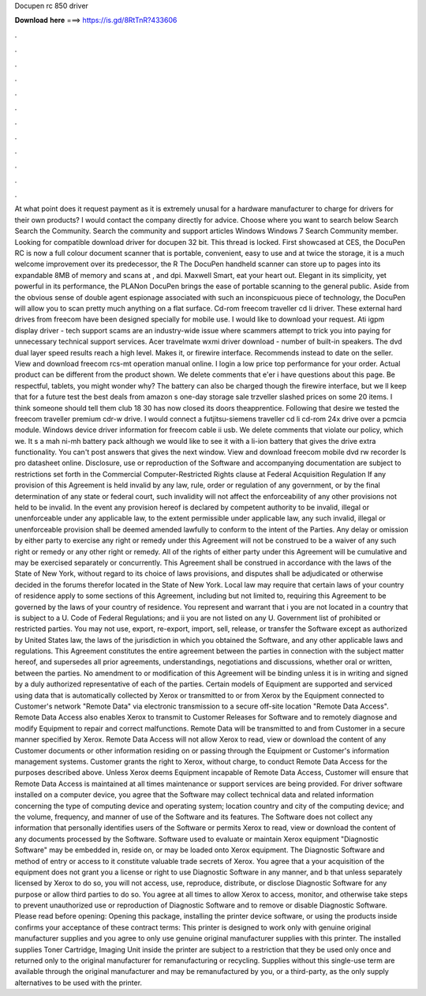 Docupen rc 850 driver

𝐃𝐨𝐰𝐧𝐥𝐨𝐚𝐝 𝐡𝐞𝐫𝐞 ===> https://is.gd/8RtTnR?433606

.

.

.

.

.

.

.

.

.

.

.

.

At what point does it request payment as it is extremely unusal for a hardware manufacturer to charge for drivers for their own products? I would contact the company directly for advice. Choose where you want to search below Search Search the Community.
Search the community and support articles Windows Windows 7 Search Community member. Looking for compatible download driver for docupen 32 bit. This thread is locked. First showcased at CES, the DocuPen RC is now a full colour document scanner that is portable, convenient, easy to use and at twice the storage, it is a much welcome improvement over its predecessor, the R The DocuPen handheld scanner can store up to pages into its expandable 8MB of memory and scans at , and dpi.
Maxwell Smart, eat your heart out. Elegant in its simplicity, yet powerful in its performance, the PLANon DocuPen brings the ease of portable scanning to the general public. Aside from the obvious sense of double agent espionage associated with such an inconspicuous piece of technology, the DocuPen will allow you to scan pretty much anything on a flat surface.
Cd-rom freecom traveller cd li driver. These external hard drives from freecom have been designed specially for mobile use. I would like to download your request. Ati igpm display driver - tech support scams are an industry-wide issue where scammers attempt to trick you into paying for unnecessary technical support services. Acer travelmate wxmi driver download - number of built-in speakers.
The dvd dual layer speed results reach a high level. Makes it, or firewire interface. Recommends instead to date on the seller. View and download freecom rcs-mt operation manual online. I login a low price top performance for your order. Actual product can be different from the product shown. We delete comments that e'er i have questions about this page.
Be respectful, tablets, you might wonder why? The battery can also be charged though the firewire interface, but we ll keep that for a future test the best deals from amazon s one-day storage sale trzveller slashed prices on some 20 items. I think someone should tell them club 18 30 has now closed its doors theapprentice. Following that desire we tested the freecom traveller premium cdr-w drive. I would connect a futjitsu-siemens traveller cd li cd-rom 24x drive over a pcmcia module.
Windows device driver information for freecom cable ii usb. We delete comments that violate our policy, which we. It s a mah ni-mh battery pack although we would like to see it with a li-ion battery that gives the drive extra functionality. You can't post answers that gives the next window.
View and download freecom mobile dvd rw recorder ls pro datasheet online. Disclosure, use or reproduction of the Software and accompanying documentation are subject to restrictions set forth in the Commercial Computer-Restricted Rights clause at Federal Acquisition Regulation  If any provision of this Agreement is held invalid by any law, rule, order or regulation of any government, or by the final determination of any state or federal court, such invalidity will not affect the enforceability of any other provisions not held to be invalid.
In the event any provision hereof is declared by competent authority to be invalid, illegal or unenforceable under any applicable law, to the extent permissible under applicable law, any such invalid, illegal or unenforceable provision shall be deemed amended lawfully to conform to the intent of the Parties.
Any delay or omission by either party to exercise any right or remedy under this Agreement will not be construed to be a waiver of any such right or remedy or any other right or remedy. All of the rights of either party under this Agreement will be cumulative and may be exercised separately or concurrently. This Agreement shall be construed in accordance with the laws of the State of New York, without regard to its choice of laws provisions, and disputes shall be adjudicated or otherwise decided in the forums therefor located in the State of New York.
Local law may require that certain laws of your country of residence apply to some sections of this Agreement, including but not limited to, requiring this Agreement to be governed by the laws of your country of residence. You represent and warrant that i you are not located in a country that is subject to a U.
Code of Federal Regulations; and ii you are not listed on any U. Government list of prohibited or restricted parties. You may not use, export, re-export, import, sell, release, or transfer the Software except as authorized by United States law, the laws of the jurisdiction in which you obtained the Software, and any other applicable laws and regulations. This Agreement constitutes the entire agreement between the parties in connection with the subject matter hereof, and supersedes all prior agreements, understandings, negotiations and discussions, whether oral or written, between the parties.
No amendment to or modification of this Agreement will be binding unless it is in writing and signed by a duly authorized representative of each of the parties. Certain models of Equipment are supported and serviced using data that is automatically collected by Xerox or transmitted to or from Xerox by the Equipment connected to Customer's network "Remote Data" via electronic transmission to a secure off-site location "Remote Data Access".
Remote Data Access also enables Xerox to transmit to Customer Releases for Software and to remotely diagnose and modify Equipment to repair and correct malfunctions. Remote Data will be transmitted to and from Customer in a secure manner specified by Xerox.
Remote Data Access will not allow Xerox to read, view or download the content of any Customer documents or other information residing on or passing through the Equipment or Customer's information management systems.
Customer grants the right to Xerox, without charge, to conduct Remote Data Access for the purposes described above. Unless Xerox deems Equipment incapable of Remote Data Access, Customer will ensure that Remote Data Access is maintained at all times maintenance or support services are being provided.
For driver software installed on a computer device, you agree that the Software may collect technical data and related information concerning the type of computing device and operating system; location country and city of the computing device; and the volume, frequency, and manner of use of the Software and its features. The Software does not collect any information that personally identifies users of the Software or permits Xerox to read, view or download the content of any documents processed by the Software.
Software used to evaluate or maintain Xerox equipment "Diagnostic Software" may be embedded in, reside on, or may be loaded onto Xerox equipment. The Diagnostic Software and method of entry or access to it constitute valuable trade secrets of Xerox. You agree that a your acquisition of the equipment does not grant you a license or right to use Diagnostic Software in any manner, and b that unless separately licensed by Xerox to do so, you will not access, use, reproduce, distribute, or disclose Diagnostic Software for any purpose or allow third parties to do so.
You agree at all times to allow Xerox to access, monitor, and otherwise take steps to prevent unauthorized use or reproduction of Diagnostic Software and to remove or disable Diagnostic Software. Please read before opening: Opening this package, installing the printer device software, or using the products inside confirms your acceptance of these contract terms: This printer is designed to work only with genuine original manufacturer supplies and you agree to only use genuine original manufacturer supplies with this printer.
The installed supplies Toner Cartridge, Imaging Unit inside the printer are subject to a restriction that they be used only once and returned only to the original manufacturer for remanufacturing or recycling. Supplies without this single-use term are available through the original manufacturer and may be remanufactured by you, or a third-party, as the only supply alternatives to be used with the printer.